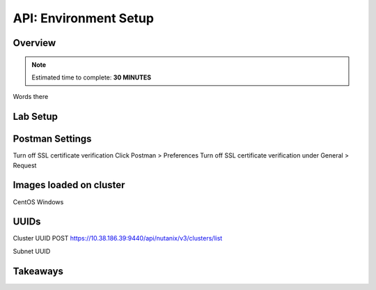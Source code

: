 .. _api_setup:

----------------------
API: Environment Setup
----------------------

Overview
++++++++

.. note::

  Estimated time to complete: **30 MINUTES**

Words there

Lab Setup
+++++++++

Postman Settings
++++++++++++++++++++

Turn off SSL certificate verification
Click Postman > Preferences
Turn off SSL certificate verification under General > Request

Images loaded on cluster
++++++++++++++++++++

CentOS
Windows

UUIDs
++++++++++++++++++++

Cluster UUID
POST https://10.38.186.39:9440/api/nutanix/v3/clusters/list

Subnet UUID





Takeaways
+++++++++
